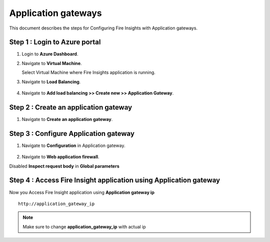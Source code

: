 Application gateways
========

This document describes the steps for Configuring Fire Insights with Application gateways.

Step 1 : Login to Azure portal
-----------------
#. Login to **Azure Dashboard**.
#. Navigate to **Virtual Machine**.

   Select Virtual Machine where Fire Insights application is running.

#. Navigate to **Load Balancing**.

   .. figure:: ../../_assets/azure/app_loadbalancer.PNG
      :width: 60%
      :alt: Basic Configuration

#. Navigate to **Add load balancing >> Create new >> Application Gateway**.

   .. figure:: ../../_assets/azure/app_gateway.PNG
      :width: 60%
      :alt: Basic Configuration

Step 2 : Create an application gateway
-----------------


#. Navigate to  **Create an application gateway**.

   .. figure:: ../../_assets/azure/app_detail.PNG
      :width: 60%
      :alt: Basic Configuration

   .. figure:: ../../_assets/azure/app_more_details.PNG
      :width: 60%
      :alt: Basic Configuration

Step 3 : Configure Application gateway
-----------------


#. Navigate to  **Configuration** in Application gateway.

   .. figure:: ../../_assets/azure/app_waf2.PNG
      :width: 60%
      :alt: Basic Configuration

#. Navigate to  **Web application firewall**.

Disabled **Inspect request body** in **Global parameters**

   .. figure:: ../../_assets/azure/app_firewall.PNG
      :width: 60%
      :alt: Basic Configuration

Step 4 : Access Fire Insight application using Application gateway
-----------------

Now you Access Fire Insight application using **Application gateway ip**

::

    http://application_gateway_ip

.. Note:: Make sure to change **application_gateway_ip** with actual ip


